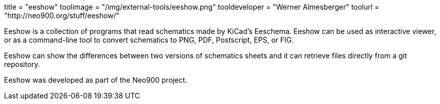 +++
title = "eeshow"
toolimage = "/img/external-tools/eeshow.png"
tooldeveloper = "Werner Almesberger"
toolurl = "http://neo900.org/stuff/eeshow/"
+++

Eeshow is a collection of programs that read schematics made by
KiCad's Eeschema. Eeshow can be used as interactive viewer, or as a
command-line tool to convert schematics to PNG, PDF, Postscript, EPS,
or FIG.

Eeshow can show the differences between two versions of schematics
sheets and it can retrieve files directly from a git repository.

Eeshow was developed as part of the Neo900 project. 
